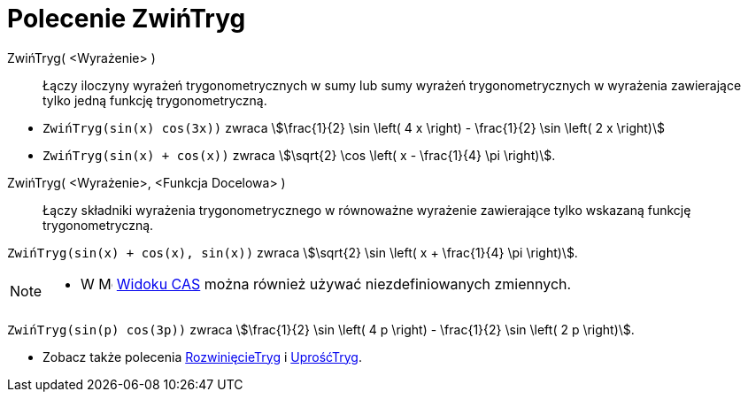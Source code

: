 = Polecenie ZwińTryg
:page-en: commands/TrigCombine
ifdef::env-github[:imagesdir: /en/modules/ROOT/assets/images]

ZwińTryg( <Wyrażenie> )::
  Łączy iloczyny wyrażeń trygonometrycznych w sumy lub sumy wyrażeń trygonometrycznych w wyrażenia zawierające tylko jedną funkcję trygonometryczną.

[EXAMPLE]
====

* `++ZwińTryg(sin(x) cos(3x))++` zwraca stem:[\frac{1}{2} \sin \left( 4 x \right) - \frac{1}{2} \sin \left( 2 x \right)]
* `++ZwińTryg(sin(x) + cos(x))++` zwraca stem:[\sqrt{2} \cos \left( x - \frac{1}{4} \pi \right)].

====

ZwińTryg( <Wyrażenie>, <Funkcja Docelowa> )::
  Łączy składniki wyrażenia trygonometrycznego w równoważne wyrażenie zawierające tylko wskazaną funkcję trygonometryczną.

[EXAMPLE]
====

`++ZwińTryg(sin(x) + cos(x), sin(x))++` zwraca stem:[\sqrt{2} \sin \left( x + \frac{1}{4} \pi \right)].

====

[NOTE]
====

* W image:16px-Menu_view_cas.svg.png[Menu view cas.svg,width=16,height=16] xref:/Widok_CAS.adoc[Widoku CAS] 
można również używać niezdefiniowanych zmiennych.

+
[EXAMPLE]
====

`++ZwińTryg(sin(p) cos(3p))++` zwraca stem:[\frac{1}{2} \sin \left( 4 p \right) - \frac{1}{2} \sin \left( 2 p \right)].

====

* Zobacz także polecenia xref:/commands/RozwinięcieTryg.adoc[RozwinięcieTryg] i xref:/commands/UprośćTryg.adoc[UprośćTryg].

====
